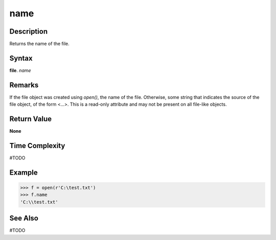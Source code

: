 ====
name
====

Description
===========
Returns the name of the file.

Syntax
======
**file**. *name*

Remarks
=======
If the file object was created using *open()*, the name of the file. Otherwise, some string that indicates the source of the file object, of the form <...>. This is a read-only attribute and may not be present on all file-like objects.

Return Value
============
**None**

Time Complexity
===============
#TODO

Example
=======
>>> f = open(r'C:\test.txt')
>>> f.name
'C:\\test.txt'

See Also
========
#TODO
